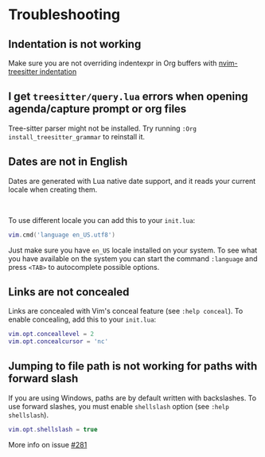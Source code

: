 #+OPTIONS: H:9
* Troubleshooting
** Indentation is not working

Make sure you are not overriding indentexpr in Org buffers with [[https://github.com/nvim-treesitter/nvim-treesitter#indentation][nvim-treesitter indentation]]

** I get ~treesitter/query.lua~ errors when opening agenda/capture prompt or org files

Tree-sitter parser might not be installed.
Try running ~:Org install_treesitter_grammar~ to reinstall it.

** Dates are not in English
Dates are generated with Lua native date support, and it reads your current locale when creating them.
#+HTML: <br/>
To use different locale you can add this to your ~init.lua~:

#+BEGIN_SRC lua
vim.cmd('language en_US.utf8')
#+END_SRC

Just make sure you have ~en_US~ locale installed on your system. To see what you have available on the system you can
start the command ~:language~ and press ~<TAB>~ to autocomplete possible options.

** Links are not concealed
Links are concealed with Vim's conceal feature (see ~:help conceal~). To enable concealing, add this to your ~init.lua~:

#+BEGIN_SRC lua
vim.opt.conceallevel = 2
vim.opt.concealcursor = 'nc'
#+END_SRC

** Jumping to file path is not working for paths with forward slash
If you are using Windows, paths are by default written with backslashes.
To use forward slashes, you must enable ~shellslash~ option
(see ~:help shellslash~).

#+BEGIN_SRC lua
vim.opt.shellslash = true
#+END_SRC
More info on issue [[https://github.com/nvim-orgmode/orgmode/issues/281#issuecomment-1120200775][#281]]
